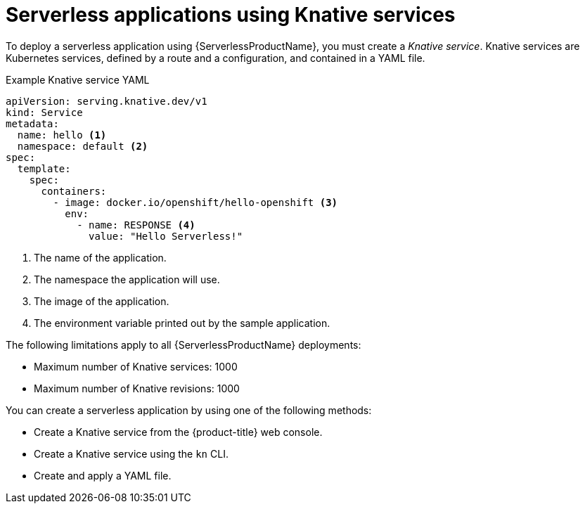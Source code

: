 // Module is included in the following assemblies:
//
// serverless/knative_serving/serverless-knative-serving.adoc
// serverless/serving-creating-managing-apps.adoc

[id="serverless-about-services_{context}"]
= Serverless applications using Knative services

To deploy a serverless application using {ServerlessProductName}, you must create a _Knative service_.
Knative services are Kubernetes services, defined by a route and a configuration, and contained in a YAML file.

.Example Knative service YAML

[source,yaml]
----
apiVersion: serving.knative.dev/v1
kind: Service
metadata:
  name: hello <1>
  namespace: default <2>
spec:
  template:
    spec:
      containers:
        - image: docker.io/openshift/hello-openshift <3>
          env:
            - name: RESPONSE <4>
              value: "Hello Serverless!"
----

<1> The name of the application.
<2> The namespace the application will use.
<3> The image of the application.
<4> The environment variable printed out by the sample application.

The following limitations apply to all {ServerlessProductName} deployments:

* Maximum number of Knative services: 1000
* Maximum number of Knative revisions: 1000

You can create a serverless application by using one of the following methods:

* Create a Knative service from the {product-title} web console.
* Create a Knative service using the `kn` CLI.
* Create and apply a YAML file.
